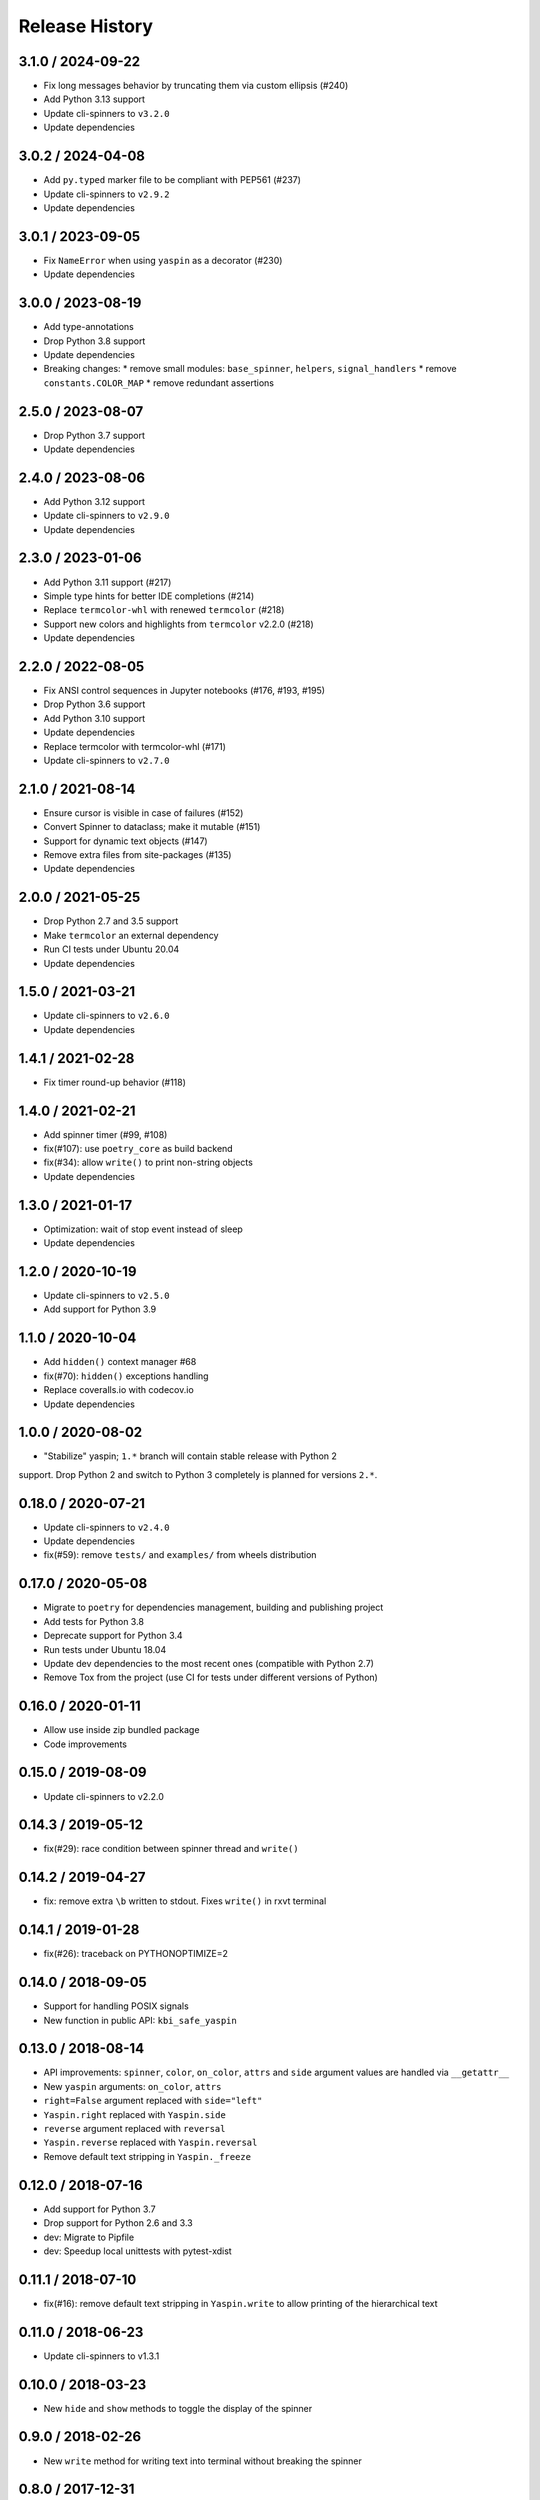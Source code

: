 Release History
===============

3.1.0 / 2024-09-22
------------------

* Fix long messages behavior by truncating them via custom ellipsis (#240)
* Add Python 3.13 support
* Update cli-spinners to ``v3.2.0``
* Update dependencies


3.0.2 / 2024-04-08
------------------

* Add ``py.typed`` marker file to be compliant with PEP561 (#237)
* Update cli-spinners to ``v2.9.2``
* Update dependencies


3.0.1 / 2023-09-05
------------------

* Fix ``NameError`` when using ``yaspin`` as a decorator (#230)
* Update dependencies


3.0.0 / 2023-08-19
------------------

* Add type-annotations
* Drop Python 3.8 support
* Update dependencies
* Breaking changes:
  * remove small modules: ``base_spinner``, ``helpers``, ``signal_handlers``
  * remove ``constants.COLOR_MAP``
  * remove redundant assertions


2.5.0 / 2023-08-07
------------------

* Drop Python 3.7 support
* Update dependencies


2.4.0 / 2023-08-06
------------------

* Add Python 3.12 support
* Update cli-spinners to ``v2.9.0``
* Update dependencies


2.3.0 / 2023-01-06
------------------

* Add Python 3.11 support (#217)
* Simple type hints for better IDE completions (#214)
* Replace ``termcolor-whl`` with renewed ``termcolor`` (#218)
* Support new colors and highlights from ``termcolor`` v2.2.0 (#218)
* Update dependencies


2.2.0 / 2022-08-05
------------------

* Fix ANSI control sequences in Jupyter notebooks (#176, #193, #195)
* Drop Python 3.6 support
* Add Python 3.10 support
* Update dependencies
* Replace termcolor with termcolor-whl (#171)
* Update cli-spinners to ``v2.7.0``


2.1.0 / 2021-08-14
------------------

* Ensure cursor is visible in case of failures (#152)
* Convert Spinner to dataclass; make it mutable (#151)
* Support for dynamic text objects (#147)
* Remove extra files from site-packages (#135)
* Update dependencies


2.0.0 / 2021-05-25
------------------

* Drop Python 2.7 and 3.5 support
* Make ``termcolor`` an external dependency
* Run CI tests under Ubuntu 20.04
* Update dependencies


1.5.0 / 2021-03-21
------------------

* Update cli-spinners to ``v2.6.0``
* Update dependencies


1.4.1 / 2021-02-28
------------------

* Fix timer round-up behavior (#118)


1.4.0 / 2021-02-21
------------------

* Add spinner timer (#99, #108)
* fix(#107): use ``poetry_core`` as build backend
* fix(#34): allow ``write()`` to print non-string objects
* Update dependencies


1.3.0 / 2021-01-17
------------------

* Optimization: wait of stop event instead of sleep
* Update dependencies


1.2.0 / 2020-10-19
------------------

* Update cli-spinners to ``v2.5.0``
* Add support for Python 3.9


1.1.0 / 2020-10-04
------------------

* Add ``hidden()`` context manager #68
* fix(#70): ``hidden()`` exceptions handling
* Replace coveralls.io with codecov.io
* Update dependencies


1.0.0 / 2020-08-02
------------------

* "Stabilize" yaspin; ``1.*`` branch will contain stable release with Python 2
support. Drop Python 2 and switch to Python 3 completely is planned for versions
``2.*``.


0.18.0 / 2020-07-21
-------------------

* Update cli-spinners to ``v2.4.0``
* Update dependencies
* fix(#59): remove ``tests/`` and ``examples/`` from wheels distribution


0.17.0 / 2020-05-08
-------------------

* Migrate to ``poetry`` for dependencies management, building and publishing project
* Add tests for Python 3.8
* Deprecate support for Python 3.4
* Run tests under Ubuntu 18.04
* Update dev dependencies to the most recent ones (compatible with Python 2.7)
* Remove Tox from the project (use CI for tests under different versions of Python)


0.16.0 / 2020-01-11
-------------------

* Allow use inside zip bundled package
* Code improvements


0.15.0 / 2019-08-09
-------------------

* Update cli-spinners to v2.2.0


0.14.3 / 2019-05-12
-------------------

* fix(#29): race condition between spinner thread and ``write()``


0.14.2 / 2019-04-27
-------------------

* fix: remove extra ``\b`` written to stdout. Fixes ``write()`` in rxvt terminal


0.14.1 / 2019-01-28
-------------------

* fix(#26): traceback on PYTHONOPTIMIZE=2


0.14.0 / 2018-09-05
-------------------

* Support for handling POSIX signals
* New function in public API: ``kbi_safe_yaspin``


0.13.0 / 2018-08-14
-------------------

* API improvements: ``spinner``, ``color``, ``on_color``, ``attrs`` and ``side`` argument values are handled via ``__getattr__``
* New ``yaspin`` arguments: ``on_color``, ``attrs``
* ``right=False`` argument replaced with ``side="left"``
* ``Yaspin.right`` replaced with ``Yaspin.side``
* ``reverse`` argument replaced with ``reversal``
* ``Yaspin.reverse`` replaced with ``Yaspin.reversal``
* Remove default text stripping in ``Yaspin._freeze``


0.12.0 / 2018-07-16
-------------------

* Add support for Python 3.7
* Drop support for Python 2.6 and 3.3

* dev: Migrate to Pipfile
* dev: Speedup local unittests with pytest-xdist


0.11.1 / 2018-07-10
-------------------

* fix(#16): remove default text stripping in ``Yaspin.write`` to allow printing of the hierarchical text


0.11.0 / 2018-06-23
-------------------

* Update cli-spinners to v1.3.1


0.10.0 / 2018-03-23
-------------------

* New ``hide`` and ``show`` methods to toggle the display of the spinner


0.9.0 / 2018-02-26
------------------

* New ``write`` method for writing text into terminal without breaking the spinner


0.8.0 / 2017-12-31
------------------

* Speedup reading spinners collection with simplejson


0.7.1 / 2017-12-02
------------------

* fix(#7): handling bytes sequences in ``Spinner.frames``


0.7.0 / 2017-11-28
------------------

* Reverse spinner support


0.6.0 / 2017-11-26
------------------

* Right spinner support


0.5.0 / 2017-11-24
------------------

* Colors support


0.4.2 / 2017-11-17
------------------

* RST vs PyPI episode 2


0.4.1 / 2017-11-17
------------------

* RST vs PyPI episode 1


0.4.0 / 2017-11-17
------------------

* Support for success and failure finalizers


0.3.0 / 2017-11-14
------------------

* Support for changing spinner properties on the fly


0.2.0 / 2017-11-10
------------------

* Support all spinners from `cli-spinners`_
* API changes:
    - ``yaspin.spinner`` -> ``yaspin.yaspin``


0.1.0 / 2017-10-31
------------------

* First version


.. _cli-spinners: https://github.com/sindresorhus/cli-spinners
